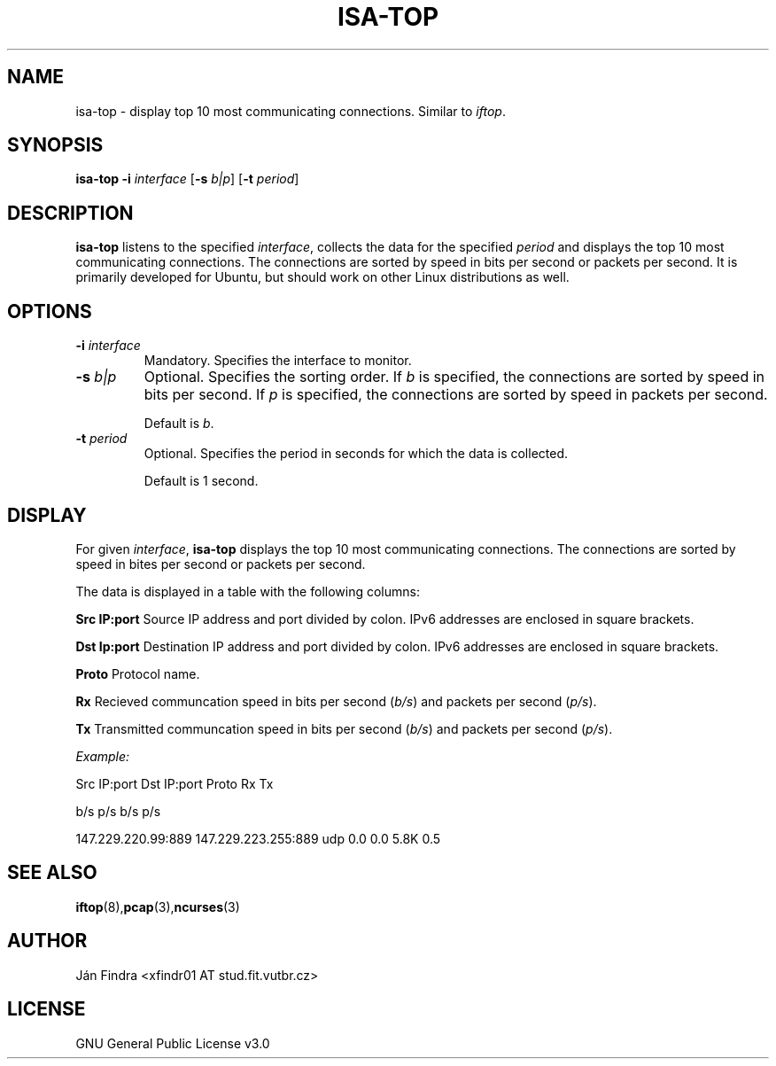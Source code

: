 .TH ISA-TOP 1
.SH NAME
isa-top \- display top 10 most communicating connections. Similar to \fIiftop\fR.
.SH SYNOPSIS
.B isa-top
\fB\-i\fR \fIinterface\fR
[\fB\-s\fR \fIb|p\fR]
[\fB\-t\fR \fIperiod\fR]
.SH DESCRIPTION
\fB\isa-top\fR listens to the specified \fIinterface\fR, collects the data for the specified \fIperiod\fR and displays the top 10 most communicating connections. The connections are sorted by speed in bits per second or packets per second. It is primarily developed for Ubuntu, but should work on other Linux distributions as well.
.SH OPTIONS
.TP
\fB\-i\fR \fIinterface\fR
Mandatory. Specifies the interface to monitor.
.TP
\fB\-s\fR \fIb|p\fR
Optional. Specifies the sorting order. If \fIb\fR is specified, the connections are sorted by speed in bits per second. If \fIp\fR is specified, the connections are sorted by speed in packets per second.
.IP
Default is \fIb\fR.
.TP
\fB\-t\fR \fIperiod\fR
Optional. Specifies the period in seconds for which the data is collected.
.IP
Default is 1 second.
.SH DISPLAY
For given \fIinterface\fR, \fBisa-top\fR displays the top 10 most communicating connections. The connections are sorted by speed in bites per second or packets per second.
.PP
The data is displayed in a table with the following columns:
.PP
\fBSrc IP:port\fR       Source IP address and port divided by colon. IPv6 addresses are enclosed in square brackets.
.PP
\fBDst Ip:port\fR       Destination IP address and port divided by colon. IPv6 addresses are enclosed in square brackets.
.PP
\fBProto\fR             Protocol name.
.PP
\fBRx\fR                Recieved communcation speed in bits per second (\fIb/s\fR) and packets per second (\fIp/s\fR).
.PP
\fBTx\fR                Transmitted communcation speed in bits per second (\fIb/s\fR) and packets per second (\fIp/s\fR).
.PP
.I Example:
.PP
Src IP:port             Dst IP:port             Proto   Rx              Tx
.PP
                                                        b/s     p/s     b/s     p/s
.PP
147.229.220.99:889      147.229.223.255:889     udp     0.0     0.0     5.8K    0.5
.SH SEE ALSO
.BR iftop (8), pcap (3), ncurses (3)
.SH AUTHOR
Ján Findra <xfindr01 AT stud.fit.vutbr.cz>
.SH LICENSE
GNU General Public License v3.0